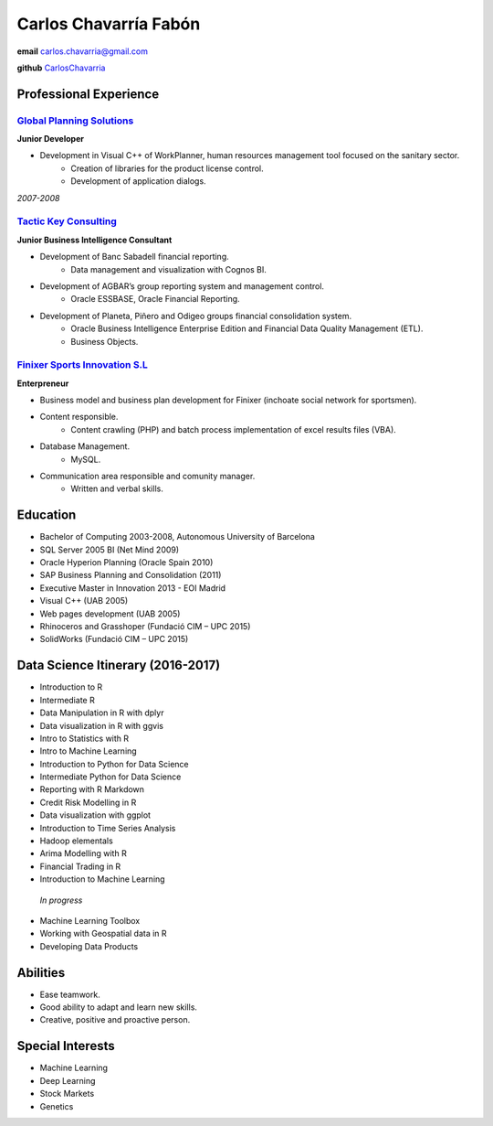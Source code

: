 =================
Carlos Chavarría Fabón
=================

.. class:: personal

    **email** carlos.chavarria@gmail.com

    **github** `CarlosChavarria <https://github.com/CarlosChavarria/>`_

Professional Experience
=======================



`Global Planning Solutions`_
-------------------------
.. _Global Planning Solutions: http://www.gps-plan.com/

**Junior Developer**

- Development in Visual C++ of WorkPlanner, human resources management tool focused on the sanitary sector. 
    + Creation of libraries for the product license control.
    + Development of application dialogs.

*2007-2008*

`Tactic Key Consulting`_ 
---------------------
.. _Tactic Key Consulting : https://www.tactickco.com

**Junior Business Intelligence Consultant**

- Development of Banc Sabadell financial reporting.
    + Data management and visualization with Cognos BI.
- Development of AGBAR’s group reporting system and management control.
    + Oracle ESSBASE, Oracle Financial Reporting.
- Development of Planeta, Piñero and Odigeo groups financial consolidation system.   
    + Oracle Business Intelligence Enterprise Edition and Financial Data Quality Management (ETL).
    + Business Objects.

`Finixer Sports Innovation S.L`_
-----------------------------
.. _Finixer : https://www.linkedin.com/company/finixer
**Enterpreneur**

- Business model and business plan development for Finixer (inchoate social network for sportsmen).
- Content responsible. 
    + Content crawling (PHP) and batch process implementation of excel results files (VBA).
- Database Management.
    + MySQL.
- Communication area responsible and comunity manager.
    + Written and verbal skills.




Education
=========

+ Bachelor of Computing 2003-2008,  Autonomous University of Barcelona
+ SQL Server 2005 BI (Net Mind 2009)
+ Oracle Hyperion Planning (Oracle Spain 2010)
+ SAP Business Planning and Consolidation (2011)
+ Executive Master in Innovation 2013 - EOI Madrid
+ Visual C++ (UAB 2005)
+ Web pages development (UAB 2005)
+ Rhinoceros and Grasshoper (Fundació CIM – UPC 2015) 
+ SolidWorks (Fundació CIM – UPC 2015)


Data Science Itinerary (2016-2017)
==================
* Introduction to R
* Intermediate R
* Data Manipulation in R with dplyr
* Data visualization in R with ggvis
* Intro to Statistics with R
* Intro to Machine Learning
* Introduction to Python for Data Science
* Intermediate Python for Data Science
* Reporting with R Markdown
* Credit Risk Modelling in R
* Data visualization with ggplot
* Introduction to Time Series Analysis
* Hadoop elementals
* Arima Modelling with R
* Financial Trading in R
* Introduction to Machine Learning
 `In progress`
- Machine Learning Toolbox
- Working with Geospatial data in R
- Developing Data Products



Abilities
=========
*  Ease teamwork.
*  Good ability to adapt and learn new skills.
*  Creative, positive and proactive person.

Special Interests
=================
* Machine Learning
* Deep Learning
* Stock Markets
* Genetics

